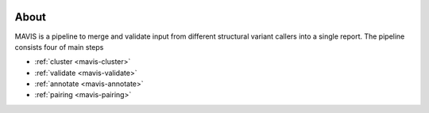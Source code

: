 
.. figure:: _static/acronym.svg

About
---------

MAVIS is a pipeline to merge and validate input from different structural variant callers into a single report.
The pipeline consists four of main steps

- :ref:`cluster <mavis-cluster>`
- :ref:`validate <mavis-validate>`
- :ref:`annotate <mavis-annotate>`
- :ref:`pairing <mavis-pairing>`

